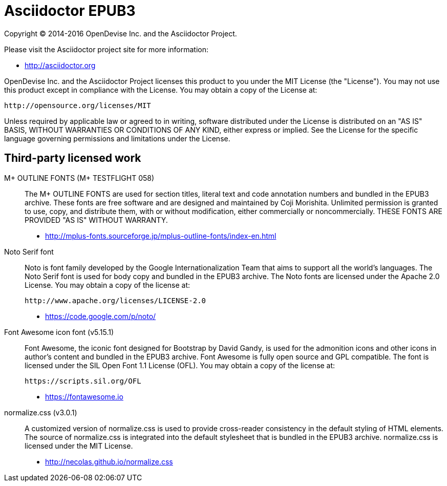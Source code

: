 [[NOTICE]]
= Asciidoctor EPUB3

Copyright (C) 2014-2016 OpenDevise Inc. and the Asciidoctor Project.

Please visit the Asciidoctor project site for more information:

  - http://asciidoctor.org

OpenDevise Inc. and the Asciidoctor Project licenses this product to you under the MIT License (the "License").
You may not use this product except in compliance with the License.
You may obtain a copy of the License at:

   http://opensource.org/licenses/MIT

Unless required by applicable law or agreed to in writing, software distributed under the License is distributed on an "AS IS" BASIS, WITHOUT WARRANTIES OR CONDITIONS OF ANY KIND, either express or implied.
See the License for the specific language governing permissions and limitations under the License.

== Third-party licensed work

M+ OUTLINE FONTS (M+ TESTFLIGHT 058)::
  The M+ OUTLINE FONTS are used for section titles, literal text and code annotation numbers and bundled in the EPUB3 archive.
  These fonts are free software and are designed and maintained by Coji Morishita.
  Unlimited permission is granted to use, copy, and distribute them, with or without modification, either commercially or noncommercially.
  THESE FONTS ARE PROVIDED "AS IS" WITHOUT WARRANTY.

  - http://mplus-fonts.sourceforge.jp/mplus-outline-fonts/index-en.html

Noto Serif font::
  Noto is font family developed by the Google Internationalization Team that aims to support all the world's languages.
  The Noto Serif font is used for body copy and bundled in the EPUB3 archive.
  The Noto fonts are licensed under the Apache 2.0 License.
  You may obtain a copy of the license at:

  http://www.apache.org/licenses/LICENSE-2.0

  - https://code.google.com/p/noto/

Font Awesome icon font (v5.15.1)::
  Font Awesome, the iconic font designed for Bootstrap by David Gandy, is used for the admonition icons and other icons in author's content and bundled in the EPUB3 archive.
  Font Awesome is fully open source and GPL compatible.
  The font is licensed under the SIL Open Font 1.1 License (OFL).
  You may obtain a copy of the license at:

  https://scripts.sil.org/OFL

  - https://fontawesome.io

normalize.css (v3.0.1)::
  A customized version of normalize.css is used to provide cross-reader consistency in the default styling of HTML elements.
  The source of normalize.css is integrated into the default stylesheet that is bundled in the EPUB3 archive.
  normalize.css is licensed under the MIT License.

  - http://necolas.github.io/normalize.css

